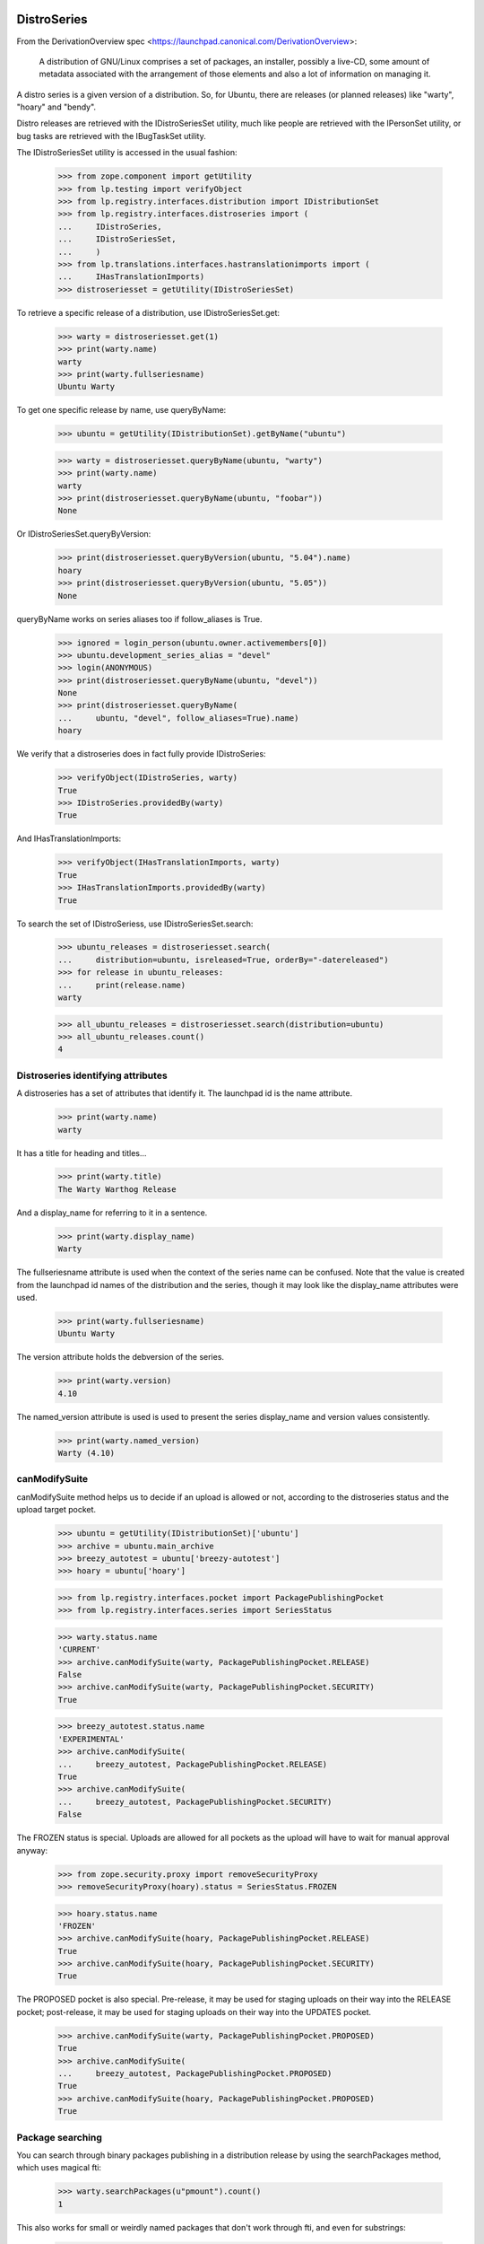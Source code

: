 DistroSeries
============

From the DerivationOverview spec
<https://launchpad.canonical.com/DerivationOverview>:

    A distribution of GNU/Linux comprises a set of packages, an
    installer, possibly a live-CD, some amount of metadata associated
    with the arrangement of those elements and also a lot of information
    on managing it.

A distro series is a given version of a distribution. So, for Ubuntu, there
are releases (or planned releases) like "warty", "hoary" and "bendy".

Distro releases are retrieved with the IDistroSeriesSet utility, much like
people are retrieved with the IPersonSet utility, or bug tasks are retrieved
with the IBugTaskSet utility.

The IDistroSeriesSet utility is accessed in the usual fashion:


    >>> from zope.component import getUtility
    >>> from lp.testing import verifyObject
    >>> from lp.registry.interfaces.distribution import IDistributionSet
    >>> from lp.registry.interfaces.distroseries import (
    ...     IDistroSeries,
    ...     IDistroSeriesSet,
    ...     )
    >>> from lp.translations.interfaces.hastranslationimports import (
    ...     IHasTranslationImports)
    >>> distroseriesset = getUtility(IDistroSeriesSet)

To retrieve a specific release of a distribution, use IDistroSeriesSet.get:

    >>> warty = distroseriesset.get(1)
    >>> print(warty.name)
    warty
    >>> print(warty.fullseriesname)
    Ubuntu Warty

To get one specific release by name, use queryByName:

    >>> ubuntu = getUtility(IDistributionSet).getByName("ubuntu")

    >>> warty = distroseriesset.queryByName(ubuntu, "warty")
    >>> print(warty.name)
    warty
    >>> print(distroseriesset.queryByName(ubuntu, "foobar"))
    None

Or IDistroSeriesSet.queryByVersion:

    >>> print(distroseriesset.queryByVersion(ubuntu, "5.04").name)
    hoary
    >>> print(distroseriesset.queryByVersion(ubuntu, "5.05"))
    None

queryByName works on series aliases too if follow_aliases is True.

    >>> ignored = login_person(ubuntu.owner.activemembers[0])
    >>> ubuntu.development_series_alias = "devel"
    >>> login(ANONYMOUS)
    >>> print(distroseriesset.queryByName(ubuntu, "devel"))
    None
    >>> print(distroseriesset.queryByName(
    ...     ubuntu, "devel", follow_aliases=True).name)
    hoary

We verify that a distroseries does in fact fully provide IDistroSeries:

    >>> verifyObject(IDistroSeries, warty)
    True
    >>> IDistroSeries.providedBy(warty)
    True

And IHasTranslationImports:

    >>> verifyObject(IHasTranslationImports, warty)
    True
    >>> IHasTranslationImports.providedBy(warty)
    True

To search the set of IDistroSeriess, use IDistroSeriesSet.search:

    >>> ubuntu_releases = distroseriesset.search(
    ...     distribution=ubuntu, isreleased=True, orderBy="-datereleased")
    >>> for release in ubuntu_releases:
    ...     print(release.name)
    warty

    >>> all_ubuntu_releases = distroseriesset.search(distribution=ubuntu)
    >>> all_ubuntu_releases.count()
    4


Distroseries identifying attributes
-----------------------------------

A distroseries has a set of attributes that identify it. The launchpad id is
the name attribute.

    >>> print(warty.name)
    warty

It has a title for heading and titles...

    >>> print(warty.title)
    The Warty Warthog Release

And a display_name for referring to it in a sentence.

    >>> print(warty.display_name)
    Warty

The fullseriesname attribute is used when the context of the series name
can be confused. Note that the value is created from the launchpad id names
of the distribution and the series, though it may look like the display_name
attributes were used.

    >>> print(warty.fullseriesname)
    Ubuntu Warty

The version attribute holds the debversion of the series.

    >>> print(warty.version)
    4.10

The named_version attribute is used is used to present the series display_name
and version values consistently.

    >>> print(warty.named_version)
    Warty (4.10)


canModifySuite
--------------

canModifySuite method helps us to decide if an upload is allowed or not,
according to the distroseries status and the upload target pocket.

    >>> ubuntu = getUtility(IDistributionSet)['ubuntu']
    >>> archive = ubuntu.main_archive
    >>> breezy_autotest = ubuntu['breezy-autotest']
    >>> hoary = ubuntu['hoary']

    >>> from lp.registry.interfaces.pocket import PackagePublishingPocket
    >>> from lp.registry.interfaces.series import SeriesStatus

    >>> warty.status.name
    'CURRENT'
    >>> archive.canModifySuite(warty, PackagePublishingPocket.RELEASE)
    False
    >>> archive.canModifySuite(warty, PackagePublishingPocket.SECURITY)
    True

    >>> breezy_autotest.status.name
    'EXPERIMENTAL'
    >>> archive.canModifySuite(
    ...     breezy_autotest, PackagePublishingPocket.RELEASE)
    True
    >>> archive.canModifySuite(
    ...     breezy_autotest, PackagePublishingPocket.SECURITY)
    False

The FROZEN status is special.  Uploads are allowed for all pockets as
the upload will have to wait for manual approval anyway:

    >>> from zope.security.proxy import removeSecurityProxy
    >>> removeSecurityProxy(hoary).status = SeriesStatus.FROZEN

    >>> hoary.status.name
    'FROZEN'
    >>> archive.canModifySuite(hoary, PackagePublishingPocket.RELEASE)
    True
    >>> archive.canModifySuite(hoary, PackagePublishingPocket.SECURITY)
    True

The PROPOSED pocket is also special.  Pre-release, it may be used for
staging uploads on their way into the RELEASE pocket; post-release, it may
be used for staging uploads on their way into the UPDATES pocket.

    >>> archive.canModifySuite(warty, PackagePublishingPocket.PROPOSED)
    True
    >>> archive.canModifySuite(
    ...     breezy_autotest, PackagePublishingPocket.PROPOSED)
    True
    >>> archive.canModifySuite(hoary, PackagePublishingPocket.PROPOSED)
    True

Package searching
-----------------

You can search through binary packages publishing in a distribution
release by using the searchPackages method, which uses magical fti:

    >>> warty.searchPackages(u"pmount").count()
    1

This also works for small or weirdly named packages that don't work
through fti, and even for substrings:

    >>> warty.searchPackages(u"linux-2.6.12").count()
    1
    >>> warty.searchPackages(u"at").count()
    1
    >>> pkgs = warty.searchPackages(u'a')
    >>> for dsbp in pkgs:
    ...     print("%s: %s" % (dsbp.__class__.__name__, dsbp.name))
    DistroSeriesBinaryPackage: foobar
    DistroSeriesBinaryPackage: mozilla-firefox
    DistroSeriesBinaryPackage: at


DistroSeriess have components and sections
------------------------------------------

A distroseries has some number of components and/or sections which
are valid for that distroseries. These selections are used by (among
other things) the uploader for validating incoming uploads.

    >>> hoary = distroseriesset.get(3)
    >>> for c in hoary.components:
    ...     print(c.name)
    main
    restricted
    >>> for s in hoary.sections:
    ...     print(s.name)
    base
    web
    editors
    admin
    devel
    translations

    >>> from lp.soyuz.interfaces.section import ISectionSet
    >>> from lp.soyuz.model.section import SectionSelection
    >>> python = getUtility(ISectionSet).ensure('python')
    >>> _ = SectionSelection(distroseries=hoary, section=python)

    >>> for c in hoary.components:
    ...     print(c.name)
    main
    restricted

    >>> for s in hoary.sections:
    ...     print(s.name)
    base
    web
    editors
    admin
    devel
    python
    translations

Breezy-autotest has got a partner component, which is not reported:

    >>> breezyautotest = distroseriesset.queryByName(
    ...     ubuntu, "breezy-autotest")
    >>> for c in breezyautotest.components:
    ...     print(c.name)
    main
    restricted
    universe
    multiverse

The upload_components property, however, reports all the available
components since partner is allowed for upload:

    >>> for c in breezyautotest.upload_components:
    ...     print(c.name)
    main
    restricted
    universe
    multiverse
    partner


DistroSeries can be initialized from their parents
--------------------------------------------------

When a distroseries is derived from another distroseries (be it a
derivative distribution, or simply the next release in a sequence from
Ubuntu) we need to initialize the new release with quite a lot of
information. Not least of which is the section and component
selections and the publishing information for the distroseries.

DistroSeries provides us with a method for doing this which carefully
goes behind the back of sqlobject to copy potentially tens of
thousands of rows around in order to set up a distroseries.

IDistroSeries lists a series of preconditions for performing an
initialization. In particular the initializer won't overwrite
publishing records etc. Essentially this is a "Do not push this button
again" type set of assertions.

    >>> from lp.soyuz.enums import PackagePublishingStatus
    >>> from lp.soyuz.scripts.initialize_distroseries import (
    ...     InitializeDistroSeries)
    >>> login("foo.bar@canonical.com")
    >>> humpy = ubuntu.newSeries('humpy', 'Humpy Hippo',
    ...                          'The Humpy Hippo', 'Fat', 'Yo Momma',
    ...                          '99.2', None, hoary.owner)
    >>> humpy.previous_series = hoary
    >>> ids = InitializeDistroSeries(humpy, [hoary.id])
    >>> ids.initialize()
    >>> hoary.main_archive.getPublishedSources(
    ...     name='pmount', status=PackagePublishingStatus.PUBLISHED,
    ...     distroseries=hoary, exact_match=True).count()
    1
    >>> humpy.main_archive.getPublishedSources(
    ...     name='pmount', status=PackagePublishingStatus.PUBLISHED,
    ...     distroseries=humpy, exact_match=True).count()
    1
    >>> hoary.main_archive.getAllPublishedBinaries(
    ...     distroarchseries=hoary['i386'], name=u'pmount',
    ...     status=PackagePublishingStatus.PUBLISHED).count()
    1
    >>> humpy.main_archive.getAllPublishedBinaries(
    ...     distroarchseries=humpy['i386'], name=u'pmount').count()
    1

Check if the attributes of an DRSPR instance for the just initialized
distroseries are sane. A DRSPR instance should filter attributes of
a SPR according to the distroseries in question (practically according
what is published in this distrorelease)

Since the InitializeDistroSeries procedure copies the latest
publications from the parent IDRSPR.builds should be empty, reflecting
that there are no builds for this SPR in this DistroSeries.
IDRSPR.builds will be non-empty after a developer submits a new SPR
for the  DistroSeries.

In other hand IDRSPR.binaries should return the binaries resulted of
the SPRs inheritance by joining BPP->BPR->BUILD->SPR, i.e, binaries
published in this distroseries (in fact, in one of its architectures)
resulted of the sourcepackagerelease in question, but built anywhere.
(fix bug #52938)

Initialize a new distroseries based on warty (since it has, at least
one coherent published source + binary, mozilla-firefox)

    >>> bumpy = ubuntu.newSeries('bumpy', 'Bumpy',
    ...                          'The Bumpy', 'Fat', 'Boom',
    ...                          '99.3', None, warty.owner)
    >>> bumpy.previous_series = warty
    >>> ids = InitializeDistroSeries(bumpy, [warty.id])
    >>> ids.initialize()

Build a new ISourcePackage based in the new distroseries:

    >>> bumpy_firefox_sp = bumpy.getSourcePackage('mozilla-firefox')

Check the content IDSPR binaries & builds attributes:

getBinariesForSeries() should be inherited from parent release.

    >>> bumpy_firefox_sp.currentrelease.getBinariesForSeries(bumpy).count()
    3

    >>> for bin in bumpy_firefox_sp.currentrelease.getBinariesForSeries(
    ...         bumpy):
    ...     print(bin.id, bin.title, bin.build.distro_arch_series.title)
    27 mozilla-firefox-data-0.9 The Warty Warthog Release for i386 (386)
    26 mozilla-firefox-0.9 The Warty Warthog Release for hppa (hppa)
    12 mozilla-firefox-0.9 The Warty Warthog Release for i386 (386)

The new series also has the same packaging links as its parent series.

    >>> for packaging in warty.packagings:
    ...     print(packaging.sourcepackagename.name)
    a52dec
    alsa-utils
    evolution
    mozilla-firefox
    netapplet

    >>> for packaging in bumpy.packagings:
    ...     print(packaging.sourcepackagename.name)
    a52dec
    alsa-utils
    evolution
    mozilla-firefox
    netapplet


Translatable Packages and Packaging
-----------------------------------

You can easily find out what packages are translatable in a
distribution release:

    >>> translatables = hoary.getTranslatableSourcePackages()
    >>> for translatable in translatables:
    ...    print(translatable.name)
    evolution
    mozilla
    pmount

Packages can be linked to upstream productseries in specific
distribution releases. IDistroSeries offers a way to query translatable
packages that are linked to upstream productseries.

    >>> from operator import attrgetter
    >>> unlinked_translatables = hoary.getUnlinkedTranslatableSourcePackages()
    >>> for translatable in sorted(
    ...         unlinked_translatables, key=attrgetter('name')):
    ...     print(translatable.name)
    mozilla
    pmount

The links to upstream product series can be verified using the
packagings property:

    >>> packagings = hoary.packagings
    >>> for packaging in packagings:
    ...     print(packaging.sourcepackagename.name,
    ...           packaging.productseries.product.displayname)
    evolution Evolution
    mozilla-firefox Mozilla Firefox
    netapplet NetApplet

From the results above you can notice that neither mozilla-firefox nor
netapplet are translatable in Hoary.


Packages that need linking and packagings that need upstream information
-----------------------------------------------------------------------

The distroseries getPrioritizedUnlinkedSourcePackages() method returns
a prioritized list of `ISourcePackage` objects that need a packaging link to
an `IProductSeries` to provide the upstream information to share bugs,
translations, and code. Each item in the list is a dict with the 'package',
total_bugs, and total_messages (translatable messages).

    >>> for summary in hoary.getPrioritizedUnlinkedSourcePackages():
    ...     print(summary['package'].name)
    ...     naked_summary = removeSecurityProxy(summary)
    ...     print('%(bug_count)s %(total_messages)s' % naked_summary)
    pmount  0  64
    alsa-utils  0  0
    cnews  0  0
    libstdc++  0  0
    linux-source-2.6.15  0  0


The distroseries getPrioritizedPackagings() method that returns a prioritized
list of `IPackaging` that need more information about the upstream project to
share bugs, translations, and code.

    >>> for packaging in hoary.getPrioritizedPackagings():
    ...     print(packaging.sourcepackagename.name)
    netapplet
    evolution


Most recently linked packagings
-------------------------------

The distroseries getMostRecentlyLinkedPackagings() method returns a
list of up to five packages that are the most recently linked to an
upstream.

    >>> distribution = factory.makeDistribution()
    >>> distroseries = factory.makeDistroSeries(distribution=distribution)
    >>> pkgs = distroseries.getMostRecentlyLinkedPackagings()
    >>> print(pkgs.count())
    0

    >>> for name in ['aaron', 'bjorn', 'chex', 'deryck', 'edwin', 'francis']:
    ...     product = factory.makeProduct(name=name)
    ...     productseries = factory.makeProductSeries(product=product)
    ...     spn = factory.makeSourcePackageName(name=name)
    ...     package = factory.makeSourcePackage(sourcepackagename=spn,
    ...                                         distroseries=distroseries)
    ...     package.setPackaging(productseries, product.owner)
    ...     transaction.commit()


    >>> pkgs = distroseries.getMostRecentlyLinkedPackagings()
    >>> for packaging in pkgs:
    ...     print(packaging.sourcepackagename.name)
    francis
    edwin
    deryck
    chex
    bjorn


SourcePackagePublishingHistory
------------------------------

ISPP.getPublishedBinaries returns all the binaries generated by the
publication in question:

    >>> warty_pub_source = warty.main_archive.getPublishedSources(
    ...     distroseries=warty, name=u'mozilla-firefox',
    ...     status=PackagePublishingStatus.PUBLISHED).one()
    >>> print(warty_pub_source.sourcepackagerelease.name)
    mozilla-firefox
    >>> print(warty_pub_source.sourcepackagerelease.version)
    0.9
    >>> print(warty_pub_source.component.name)
    main
    >>> print(warty_pub_source.section.name)
    web

    >>> warty_mozilla_pub_binaries = warty_pub_source.getPublishedBinaries()
    >>> warty_mozilla_pub_binaries.count()
    4
    >>> warty_mozilla_pub_bin = warty_mozilla_pub_binaries[0]

    >>> from lp.soyuz.interfaces.publishing import (
    ...     IBinaryPackagePublishingHistory,
    ...     )
    >>> verifyObject(IBinaryPackagePublishingHistory, warty_mozilla_pub_bin)
    True

    >>> print(warty_mozilla_pub_bin.binarypackagerelease.name)
    mozilla-firefox
    >>> print(warty_mozilla_pub_bin.binarypackagerelease.version)
    0.9
    >>> print(warty_mozilla_pub_bin.component.name)
    main
    >>> print(warty_mozilla_pub_bin.section.name)
    base

getAllPublishedSources will return all publications with status PUBLISHED
and in the main archives for this distroseries:

    >>> sources = warty.getAllPublishedSources()
    >>> for source in sources:
    ...     print(
    ...         source.sourcepackagerelease.sourcepackagename.name,
    ...         source.sourcepackagerelease.version)
    netapplet 0.99.6-1
    alsa-utils 1.0.8-1ubuntu1
    alsa-utils 1.0.9a-4
    mozilla-firefox 0.9
    cdrkit 1.0
    iceweasel 1.0

Similarly for binary publications:

    >>> binaries = warty.getAllPublishedBinaries()
    >>> for binary in binaries:
    ...     print(
    ...         binary.binarypackagerelease.binarypackagename.name,
    ...         binary.binarypackagerelease.version)
    mozilla-firefox 0.9
    pmount 0.1-1
    linux-2.6.12 2.6.12.20
    pmount 2:1.9-1
    at 3.14156
    cdrkit 1.0
    mozilla-firefox 1.0
    mozilla-firefox 0.9
    mozilla-firefox-data 0.9
    mozilla-firefox-data 0.9


Creating DistroSeries
---------------------

Users with launchpad.Driver permission may create DistroSeries. In the
case of a distribution that doesn't use Soyuz officially, a user who is
a driver can create the series and they are automatically assigned to the
series' driver role so that they can edit it.

    >>> youbuntu = factory.makeDistribution(name='youbuntu')
    >>> yo_driver = factory.makePerson(name='yo-driver')
    >>> youbuntu.driver = yo_driver
    >>> ignored = login_person(yo_driver)
    >>> youbuntu.official_packages
    False

    >>> yo_series = youbuntu.newSeries(
    ...     name='island', display_name='Island', title='YouBuntu Island',
    ...     summary='summary', description='description', version='09.07',
    ...     previous_series=warty, registrant=yo_driver)
    >>> print(yo_series.name)
    island
    >>> print(yo_series.registrant.name)
    yo-driver
    >>> print(yo_series.driver.name)
    yo-driver

Owners of derivative distributions, and admins can create series too, but
they are not automatically set as the series driver because they always
have permission to edit the series.

    >>> ignored = login_person(youbuntu.owner)
    >>> yo_series = youbuntu.newSeries(
    ...     name='forest', display_name='Forest', title='YouBuntu Forest',
    ...     summary='summary', description='description', version='09.07',
    ...     previous_series=warty, registrant=youbuntu.owner)
    >>> print(yo_series.name)
    forest
    >>> print(yo_series.driver)
    None

Ubuntu uses Launchpad for package managemtn, so it requires special
preparation for Soyuz and Translations before a series can be created.
Ubuntu driver can not create series.

    >>> ignored = login_person(ubuntu.owner.activemembers[0])
    >>> ubuntu.driver = yo_driver
    >>> ignored = login_person(yo_driver)
    >>> ubuntu.newSeries(
    ...     name='finch', display_name='Finch', title='Ubuntu Finch',
    ...     summary='summary', description='description', version='9.06',
    ...     previous_series=warty, owner=ubuntu.driver)
    Traceback (most recent call last):
     ...
    zope.security.interfaces.Unauthorized: ...

Owners and admins of base distributions are the only users who can create a
series.

    >>> ignored = login_person(ubuntu.owner.activemembers[0])
    >>> u_series = ubuntu.newSeries(
    ...     name='finch', display_name='Finch', title='Ubuntu Finch',
    ...     summary='summary', description='description', version='9.06',
    ...     previous_series=warty, registrant=ubuntu.owner)
    >>> print(u_series.name)
    finch
    >>> print(u_series.registrant.name)
    ubuntu-team
    >>> print(u_series.driver)
    None


Specification Listings
----------------------

We should be able to get lists of specifications in different states
related to a distroseries.

Basically, we can filter by completeness, and by whether or not the spec is
informational.

    >>> distroset = getUtility(IDistributionSet)
    >>> kubuntu = distroset.getByName("kubuntu")
    >>> krunch = kubuntu.getSeries("krunch")
    >>> from lp.blueprints.enums import SpecificationFilter

First, there should be one informational specs for krunch:

    >>> filter = [SpecificationFilter.INFORMATIONAL]
    >>> krunch.specifications(None, filter=filter).count()
    1


There are 2 completed specs for Krunch:

    >>> filter = [SpecificationFilter.COMPLETE]
    >>> for spec in kubuntu.specifications(None, filter=filter):
    ...     print(spec.name, spec.is_complete)
    thinclient-local-devices True
    usplash-on-hibernation True


And there are 2 incomplete specs:

    >>> filter = [SpecificationFilter.INCOMPLETE]
    >>> for spec in krunch.specifications(None, filter=filter):
    ...     print(spec.name, spec.is_complete)
    cluster-installation False
    revu False


If we ask for all specs, we get them in the order of priority.

    >>> filter = [SpecificationFilter.ALL]
    >>> for spec in krunch.specifications(None, filter=filter):
    ...     print(spec.priority.title, spec.name)
    Essential cluster-installation
    High revu
    Medium thinclient-local-devices
    Low usplash-on-hibernation
    Undefined kde-desktopfile-langpacks
    Not krunch-desktop-plan


With a distroseries, we can ask for ACCEPTED, PROPOSED and DECLINED specs:

    >>> filter=[SpecificationFilter.ACCEPTED]
    >>> for spec in krunch.specifications(None, filter=filter):
    ...     print(spec.name, spec.goalstatus.title)
    cluster-installation Accepted
    revu Accepted
    thinclient-local-devices Accepted
    usplash-on-hibernation Accepted

    >>> filter=[SpecificationFilter.PROPOSED]
    >>> for spec in krunch.specifications(None, filter=filter):
    ...     print(spec.name, spec.goalstatus.title)
    kde-desktopfile-langpacks Proposed

    >>> filter=[SpecificationFilter.DECLINED]
    >>> for spec in krunch.specifications(None, filter=filter):
    ...     print(spec.name, spec.goalstatus.title)
    krunch-desktop-plan Declined


And if we ask just for specs, we get BOTH the incomplete and the complete
ones that have been accepted.

    >>> for spec in krunch.specifications(None):
    ...     print(spec.name, spec.is_complete, spec.goalstatus.title)
    cluster-installation False Accepted
    revu False Accepted
    thinclient-local-devices True Accepted
    usplash-on-hibernation True Accepted

We can filter for specifications that contain specific text:

    >>> for spec in krunch.specifications(None, filter=[u'usb']):
    ...     print(spec.name)
    thinclient-local-devices


Drivers
=======

Distributions have drivers, who are people that have permission to approve
bugs and features for specific releases. The rules are that:

 1. a "driver" can be set on either Distribution or DistroSeries
 2. drivers are only actually relevant on a DistroSeries, because thats the
    granularity at which we track spec/bug targeting
 3. the important attribute is ".drivers" on a distroseries, it is
    calculated based on the combination of owners and drivers in the
    distribution and the distroseries. It is a LIST of drivers, which might
    be empty, or have one or two people/teams in it.
 4. If the release has a driver, then that driver is in the list.
 5. If the distribution has a driver then that is in the list too, otherwise
 6. If neither the release nor the distribution has a driver, then the
    distribution registrant is the driver.

We test these rules below.


First, we look at a release where both the distribution and release have
drivers. Kubuntu should be a good example.

    >>> print(kubuntu.driver.name)
    jblack
    >>> print(krunch.driver.name)
    edgar
    >>> for d in krunch.drivers:
    ...     print(d.name)
    edgar
    jblack


Now, we look at a release where there is a driver on the release but not on
the distribution.

    >>> debian = distroset.getByName('debian')
    >>> print(debian.driver)
    None
    >>> print(debian.owner.name)
    mark
    >>> sarge = debian.getSeries('sarge')
    >>> print(sarge.driver.name)
    jdub
    >>> for d in sarge.drivers:
    ...     print(d.name)
    jdub
    mark


Now, a release where there is no driver on the release but there is a driver
on the distribution.

    >>> redhat = distroset.getByName('redhat')
    >>> print(redhat.driver.name)
    jblack
    >>> six = redhat.getSeries('six')
    >>> print(six.driver)
    None
    >>> for d in six.drivers:
    ...     print(d.name)
    jblack

Finally, on a release where neither the distribution nor the release have a
driver. Here, we expect the driver to be the owner of the distribution
(because this is the "commonest fallback").

    >>> sid = debian.getSeries('sid')
    >>> print(debian.driver)
    None
    >>> print(debian.owner.name)
    mark
    >>> print(sid.driver)
    None
    >>> print(sid.registrant.name)
    jdub

    >>> for d in sid.drivers:
    ...     print(d.name)
    mark


Lastest Uploads
---------------

IDistroSeries provides the 'getLatestUpload' method which returns a
list of the last 5 (five) IDistributionSourcePackageRelease (IDSPR)
uploaded and published in its context.

    >>> warty = ubuntu['warty']
    >>> latest_uploads = warty.getLatestUploads()

Each element is an IDistributionSourcePackageRelease instance:

    >>> for upload in latest_uploads:
    ...     print(upload.title)
    mozilla-firefox 0.9 source package in Ubuntu

Also, empty results (caused obviously by lack of sample data or very
earlier development state of a distroseries) are possible:

    >>> ubuntutest = getUtility(IDistributionSet)['ubuntutest']
    >>> breezy_autotest = ubuntutest['breezy-autotest']
    >>> latest_uploads = breezy_autotest.getLatestUploads()

    >>> len(latest_uploads)
    0


Getting build records for a distro series
-----------------------------------------

IDistroSeries inherits the IHasBuildRecords interfaces and therefore provides
a getBuildRecords() method.

    >>> builds = ubuntu['warty'].getBuildRecords(name=u'firefox')
    >>> for build in builds:
    ...     print(build.title)
    hppa build of mozilla-firefox 0.9 in ubuntu warty RELEASE
    i386 build of mozilla-firefox 0.9 in ubuntu warty RELEASE

For further options that can be used with getBuildRecords(), please
see hasbuildrecords.rst
